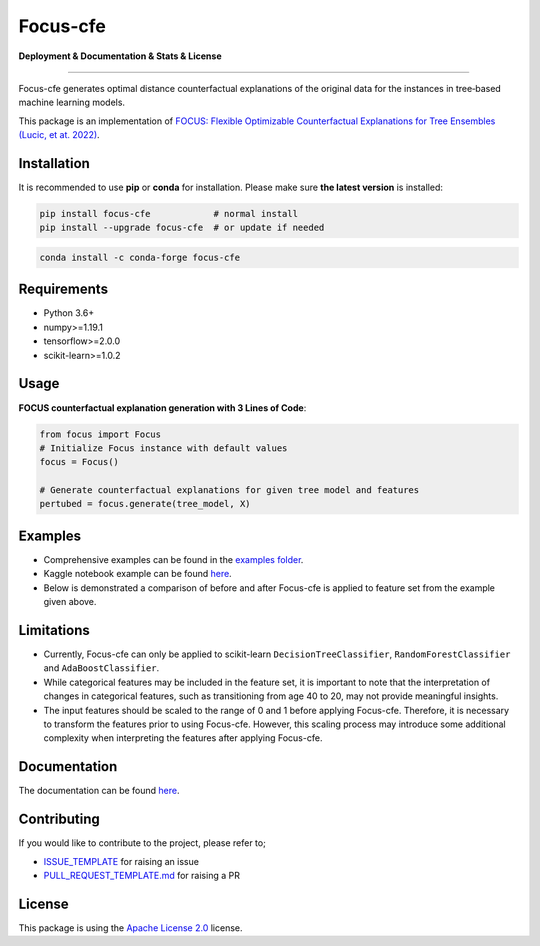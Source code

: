 Focus-cfe
==========================================================================

**Deployment & Documentation & Stats & License**

.. image:: https://img.shields.io/pypi/v/focus-cfe.svg?color=brightgreen
   :target: https://pypi.org/project/focus-cfe/
   :alt: PyPI version

.. image:: https://readthedocs.org/projects/focus-cfe/badge/?version=latest
   :target: https://focus-cfe.readthedocs.io/en/latest/?badge=latest
   :alt: Documentation status

.. image:: https://pepy.tech/badge/focus-cfe
   :target: https://pepy.tech/project/focus-cfe
   :alt: Downloads

.. image:: https://codecov.io/gh/kyosek/focus/branch/master/graph/badge.svg?token=G5I7TJR0JQ
    :target: https://codecov.io/gh/kyosek/focus

.. image:: https://dl.circleci.com/status-badge/img/gh/kyosek/focus/tree/master.svg?style=svg
    :target: https://dl.circleci.com/status-badge/redirect/gh/kyosek/focus/tree/master
    :alt: Circle CI

.. image:: https://api.codeclimate.com/v1/badges/93840d29606abb212051/maintainability
   :target: https://codeclimate.com/github/kyosek/focus-cfe/maintainability
   :alt: Maintainability

.. image:: https://img.shields.io/badge/pre--commit-enabled-brightgreen?logo=pre-commit
   :target: https://github.com/kyosek/focus-cfe
   :alt: pre-commit

.. image:: https://img.shields.io/github/license/kyosek/focus.svg
   :target: https://github.com/kyosek/focus/blob/master/LICENSE
   :alt: License

---------

Focus-cfe generates optimal distance counterfactual explanations of the original data for the instances in tree‐based machine learning models.

This package is an implementation of `FOCUS: Flexible Optimizable Counterfactual Explanations for Tree Ensembles (Lucic, et at. 2022) <https://arxiv.org/abs/1911.12199>`_.

Installation
------------

It is recommended to use **pip** or **conda** for installation. Please make sure
**the latest version** is installed:

.. code-block:: bash

   pip install focus-cfe            # normal install
   pip install --upgrade focus-cfe  # or update if needed

.. code-block:: bash

   conda install -c conda-forge focus-cfe

Requirements
------------

- Python 3.6+
- numpy>=1.19.1
- tensorflow>=2.0.0
- scikit-learn>=1.0.2

Usage
-----
**FOCUS counterfactual explanation generation with 3 Lines of Code**\ :

.. code-block:: python

    from focus import Focus
    # Initialize Focus instance with default values
    focus = Focus()

    # Generate counterfactual explanations for given tree model and features
    pertubed = focus.generate(tree_model, X)


Examples
--------

- Comprehensive examples can be found in the `examples folder <https://github.com/kyosek/focus/blob/master/examples/focus_example.py>`_.
- Kaggle notebook example can be found `here <https://www.kaggle.com/code/kyosukemorita/focus-cfe-example>`_.
- Below is demonstrated a comparison of before and after Focus-cfe is applied to feature set from the example given above.

.. image:: https://raw.githubusercontent.com/kyosek/focus/master/docs/plot.png
    :width: 800px
    :height: 400px
    :scale: 100 %
    :alt: Before and After FOCUS was applied to the features from above example.

Limitations
-----------

- Currently, Focus-cfe can only be applied to scikit-learn ``DecisionTreeClassifier``, ``RandomForestClassifier`` and ``AdaBoostClassifier``.
- While categorical features may be included in the feature set, it is important to note that the interpretation of changes in categorical features, such as transitioning from age 40 to 20, may not provide meaningful insights.
- The input features should be scaled to the range of 0 and 1 before applying Focus-cfe. Therefore, it is necessary to transform the features prior to using Focus-cfe. However, this scaling process may introduce some additional complexity when interpreting the features after applying Focus-cfe.

Documentation
-------------

The documentation can be found `here <https://focus-cfe.readthedocs.io/en/latest/>`_.

Contributing
------------

If you would like to contribute to the project, please refer to;

- `ISSUE_TEMPLATE <https://github.com/kyosek/focus/tree/master/.github/ISSUE_TEMPLATE>`_ for raising an issue
- `PULL_REQUEST_TEMPLATE.md <https://github.com/kyosek/focus/blob/master/.github/PULL_REQUEST_TEMPLATE.md>`_ for raising a PR

License
-------
This package is using the `Apache License 2.0 <https://github.com/kyosek/focus/blob/master/LICENSE>`_ license.
